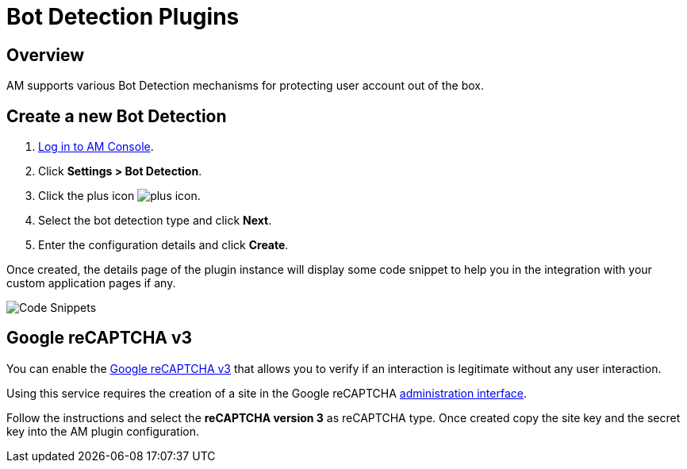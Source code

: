 = Bot Detection Plugins
:page-sidebar: am_3_x_sidebar

== Overview

AM supports various Bot Detection mechanisms for protecting user account out of the box.

== Create a new Bot Detection

. link:/am/current/am_userguide_authentication.html[Log in to AM Console^].
. Click *Settings > Bot Detection*.
. Click the plus icon image:icons/plus-icon.png[role="icon"].
. Select the bot detection type and click *Next*.
. Enter the configuration details and click *Create*.

Once created, the details page of the plugin instance will display some code snippet to help you in the integration with your custom application pages if any.

image::am/current/graviteeio-am-userguide-bot-detection-snippet.png[Code Snippets]

== Google reCAPTCHA v3

You can enable the link:https://developers.google.com/recaptcha/docs/v3[Google reCAPTCHA v3] that allows you to verify if an interaction is legitimate without any user interaction.

Using this service requires the creation of a site in the Google reCAPTCHA link:https://www.google.com/recaptcha/admin/create[administration interface].

Follow the instructions and select the *reCAPTCHA version 3* as reCAPTCHA type. Once created copy the site key and the secret key into the AM plugin configuration.
